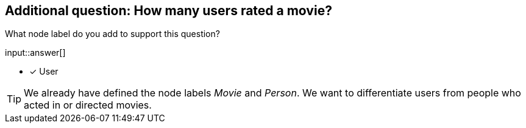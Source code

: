 :type: freetext

[.question.freetext]
== Additional question: How many users rated a movie?

What node label do you add to support this question?

input::answer[]

* [x] User


[TIP]
====
We already have defined the node labels _Movie_ and _Person_. We want to differentiate users from people who acted in or directed movies.
====








